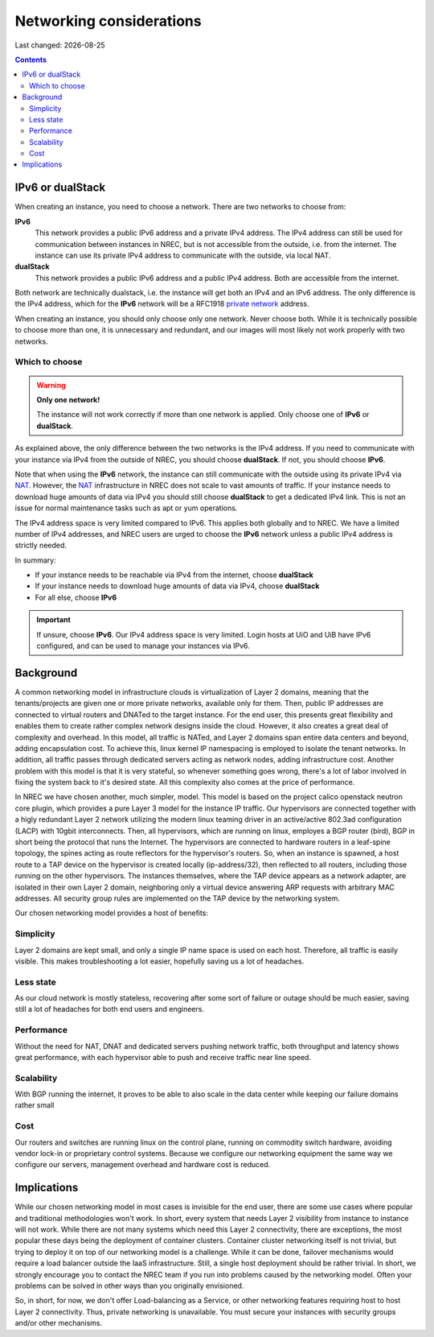 .. |date| date::

Networking considerations
=========================

Last changed: |date|

.. contents::

.. _private network: https://en.wikipedia.org/wiki/Private_network
.. _NAT: https://en.wikipedia.org/wiki/Network_address_translation

IPv6 or dualStack
-----------------

When creating an instance, you need to choose a network. There are two
networks to choose from:

**IPv6**
  This network provides a public IPv6 address and a private IPv4
  address. The IPv4 address can still be used for communication
  between instances in NREC, but is not accessible from the outside,
  i.e. from the internet. The instance can use its private IPv4
  address to communicate with the outside, via local NAT.

**dualStack**
  This network provides a public IPv6 address and a public IPv4
  address. Both are accessible from the internet.

Both network are technically dualstack, i.e. the instance will get
both an IPv4 and an IPv6 address. The only difference is the IPv4
address, which for the **IPv6** network will be a RFC1918 `private
network`_ address.

When creating an instance, you should only choose only one
network. Never choose both. While it is technically possible to choose
more than one, it is unnecessary and redundant, and our images will
most likely not work properly with two networks.


Which to choose
~~~~~~~~~~~~~~~

.. WARNING::
   **Only one network!**

   The instance will not work correctly if more than one network is
   applied. Only choose one of **IPv6** or **dualStack**.

As explained above, the only difference between the two networks is
the IPv4 address. If you need to communicate with your instance via
IPv4 from the outside of NREC, you should choose **dualStack**. If
not, you should choose **IPv6**.

Note that when using the **IPv6** network, the instance can still
communicate with the outside using its private IPv4 via NAT_. However,
the NAT_ infrastructure in NREC does not scale to vast amounts of
traffic. If your instance needs to download huge amounts of data via
IPv4 you should still choose **dualStack** to get a dedicated IPv4
link. This is not an issue for normal maintenance tasks such as apt or
yum operations.

The IPv4 address space is very limited compared to IPv6. This applies
both globally and to NREC. We have a limited number of IPv4 addresses,
and NREC users are urged to choose the **IPv6** network unless a
public IPv4 address is strictly needed.

In summary:

* If your instance needs to be reachable via IPv4 from the internet,
  choose **dualStack**

* If your instance needs to download huge amounts of data via IPv4,
  choose **dualStack**

* For all else, choose **IPv6**

.. IMPORTANT::
   If unsure, choose **IPv6**. Our IPv4 address space is very
   limited. Login hosts at UiO and UiB have IPv6 configured, and can
   be used to manage your instances via IPv6.


Background
----------

A common networking model in infrastructure clouds is virtualization of
Layer 2 domains, meaning that the tenants/projects are given one or more
private networks, available only for them. Then, public IP addresses are
connected to virtual routers and DNATed to the target instance. For the
end user, this presents great flexibility and enables them to create rather
complex network designs inside the cloud. However, it also creates a great
deal of complexity and overhead. In this model, all traffic is NATed, and
Layer 2 domains span entire data centers and beyond, adding encapsulation
cost. To achieve this, linux kernel IP namespacing is employed to isolate
the tenant networks. In addition, all traffic passes through dedicated servers
acting as network nodes, adding infrastructure cost. Another problem with
this model is that it is very stateful, so whenever something goes wrong,
there's a lot of labor involved in fixing the system back to it's desired
state. All this complexity also comes at the price of performance.

In NREC we have chosen another, much simpler, model. This model is based
on the project calico openstack neutron core plugin, which provides a pure
Layer 3 model for the instance IP traffic. Our hypervisors are connected
together with a higly redundant Layer 2 network utilizing the modern linux
teaming driver in an active/active 802.3ad configuration (LACP) with 10gbit
interconnects. Then, all hypervisors, which are running on linux, employes a
BGP router (bird), BGP in short being the protocol that runs the Internet.
The hypervisors are connected to hardware routers in a leaf-spine topology,
the spines acting as route reflectors for the hypervisor's routers. So, when
an instance is spawned, a host route to a TAP device on the hypervisor is
created locally (ip-address/32), then reflected to all routers, including
those running on the other hypervisors. The instances themselves, where the
TAP device appears as a network adapter, are isolated in their own
Layer 2 domain, neighboring only a virtual device answering ARP requests
with arbitrary MAC addresses. All security group rules are implemented on
the TAP device by the networking system.

Our chosen networking model provides a host of benefits:

.. image:: images/network-model.png
   :align: center
   :alt: NREC Networking Model

Simplicity
~~~~~~~~~~
Layer 2 domains are kept small, and only a single IP name space is used
on each host. Therefore, all traffic is easily visible. This makes
troubleshooting a lot easier, hopefully saving us a lot of headaches.

Less state
~~~~~~~~~~
As our cloud network is mostly stateless, recovering after some sort of
failure or outage should be much easier, saving still a lot of headaches
for both end users and engineers.

Performance
~~~~~~~~~~~
Without the need for NAT, DNAT and dedicated servers pushing network
traffic, both throughput and latency shows great performance, with each
hypervisor able to push and receive traffic near line speed.

Scalability
~~~~~~~~~~~
With BGP running the internet, it proves to be able to also scale in the
data center while keeping our failure domains rather small

Cost
~~~~
Our routers and switches are running linux on the control plane,
running on commodity switch hardware, avoiding vendor lock-in or proprietary
control systems. Because we configure our networking equipment the same way
we configure our servers, management overhead and hardware cost is reduced.

Implications
------------
While our chosen networking model in most cases is invisible for the end user,
there are some use cases where popular and traditional methodologies won't work.
In short, every system that needs Layer 2 visibility from instance to instance
will not work. While there are not many systems which need this Layer 2
connectivity, there are exceptions, the most popular these days being the
deployment of container clusters. Container cluster networking itself is not
trivial, but trying to deploy it on top of our networking model is a challenge.
While it can be done, failover mechanisms would require a load balancer outside
the IaaS infrastructure. Still, a single host deployment should be rather trivial.
In short, we strongly encourage you to contact the NREC team if you run into
problems caused by the networking model. Often your problems can be solved in
other ways than you originally envisioned.

So, in short, for now, we don't offer Load-balancing as a Service, or other
networking features requiring host to host Layer 2 connectivity. Thus, private
networking is unavailable. You must secure your instances with security groups
and/or other mechanisms.
